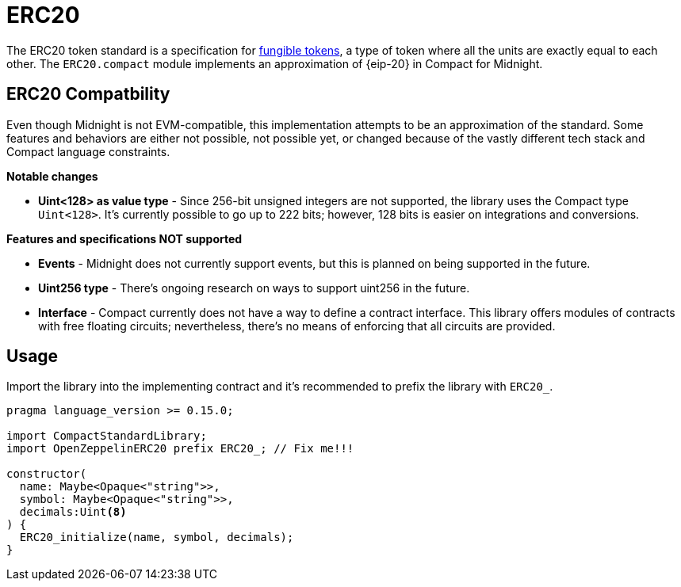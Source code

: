 :fungible-tokens: https://docs.openzeppelin.com/contracts/5.x/tokens#different-kinds-of-tokens[fungible tokens]
:eip20: https://eips.ethereum.org/EIPS/eip-20[EIP-20]

= ERC20

The ERC20 token standard is a specification for {fungible-tokens},
a type of token where all the units are exactly equal to each other.
The `ERC20.compact` module implements an approximation of {eip-20} in Compact for Midnight.

== ERC20 Compatbility

Even though Midnight is not EVM-compatible, this implementation attempts to be an approximation of the standard.
Some features and behaviors are either not possible, not possible yet, or changed because of the vastly different tech stack
and Compact language constraints.

**Notable changes**

- **Uint<128> as value type** - Since 256-bit unsigned integers are not supported, the library uses the Compact type `Uint<128>`.
It's currently possible to go up to 222 bits; however, 128 bits is easier on integrations and conversions.

**Features and specifications NOT supported**

- **Events** - Midnight does not currently support events, but this is planned on being supported in the future.
- **Uint256 type** - There's ongoing research on ways to support uint256 in the future.
- **Interface** - Compact currently does not have a way to define a contract interface.
This library offers modules of contracts with free floating circuits; nevertheless, there's no means of enforcing that all circuits are provided.

== Usage

Import the library into the implementing contract and it's recommended to prefix the library with `ERC20_`.

```typescript
pragma language_version >= 0.15.0;

import CompactStandardLibrary;
import OpenZeppelinERC20 prefix ERC20_; // Fix me!!!

constructor(
  name: Maybe<Opaque<"string">>,
  symbol: Maybe<Opaque<"string">>,
  decimals:Uint<8>
) {
  ERC20_initialize(name, symbol, decimals);
}
```


